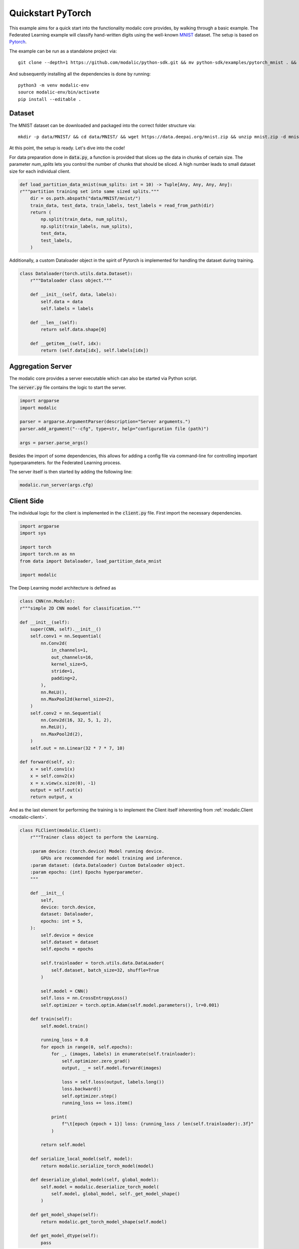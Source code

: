 .. _quickstart_pytorch:

Quickstart PyTorch
==================

This example aims for a quick start into the functionality modalic core provides, by walking through a basic example.
The Federated Learning example will classify hand-written digits using the well-known `MNIST <http://yann.lecun.com/exdb/mnist/>`_ dataset.
The setup is based on `Pytorch <https://pytorch.org/>`_.

The example can be run as a standalone project via::

    git clone --depth=1 https://github.com/modalic/python-sdk.git && mv python-sdk/examples/pytorch_mnist . && rm -rf python_sdk && cd pytorch_mnist

And subsequently installing all the dependencies is done by running::

    python3 -m venv modalic-env
    source modalic-env/bin/activate
    pip install --editable .

Dataset
-------

The MNIST dataset can be downloaded and packaged into the correct folder structure via::

    mkdir -p data/MNIST/ && cd data/MNIST/ && wget https://data.deepai.org/mnist.zip && unzip mnist.zip -d mnist && rm mnist.zip && cd ../..

At this point, the setup is ready. Let's dive into the code!

For data preparation done in :code:`data.py`, a function is provided that slices up the data in chunks of certain size.
The parameter *num_splits* lets you control the number of chunks that should be sliced. A high number leads to small dataset size for
each individual client.

.. code-block:: python

    def load_partition_data_mnist(num_splits: int = 10) -> Tuple[Any, Any, Any, Any]:
    r"""partition training set into same sized splits."""
        dir = os.path.abspath("data/MNIST/mnist/")
        train_data, test_data, train_labels, test_labels = read_from_path(dir)
        return (
            np.split(train_data, num_splits),
            np.split(train_labels, num_splits),
            test_data,
            test_labels,
        )

Additionally, a custom Dataloader object in the spirit of Pytorch is implemented for handling the dataset during training.

.. code-block:: python

    class Dataloader(torch.utils.data.Dataset):
        r"""Dataloader class object."""

        def __init__(self, data, labels):
            self.data = data
            self.labels = labels

        def __len__(self):
            return self.data.shape[0]

        def __getitem__(self, idx):
            return (self.data[idx], self.labels[idx])


Aggregation Server
------------------

The modalic core provides a server executable which can also be started via Python script.

The :code:`server.py` file contains the logic to start the server.

.. code-block:: python

    import argparse
    import modalic

    parser = argparse.ArgumentParser(description="Server arguments.")
    parser.add_argument("--cfg", type=str, help="configuration file (path)")

    args = parser.parse_args()

Besides the import of some dependencies, this allows for adding a config file via command-line for controlling important hyperparameters.
for the Federated Learning process.


The server itself is then started by adding the following line:

.. code-block:: python

    modalic.run_server(args.cfg)



Client Side
-----------

The individual logic for the client is implemented in the :code:`client.py` file. 
First import the necessary dependencies.

.. code-block:: python

    import argparse
    import sys

    import torch
    import torch.nn as nn
    from data import Dataloader, load_partition_data_mnist

    import modalic

The Deep Learning model architecture is defined as

.. code-block:: python

    class CNN(nn.Module):
    r"""simple 2D CNN model for classification."""

    def __init__(self):
        super(CNN, self).__init__()
        self.conv1 = nn.Sequential(
            nn.Conv2d(
                in_channels=1,
                out_channels=16,
                kernel_size=5,
                stride=1,
                padding=2,
            ),
            nn.ReLU(),
            nn.MaxPool2d(kernel_size=2),
        )
        self.conv2 = nn.Sequential(
            nn.Conv2d(16, 32, 5, 1, 2),
            nn.ReLU(),
            nn.MaxPool2d(2),
        )
        self.out = nn.Linear(32 * 7 * 7, 10)

    def forward(self, x):
        x = self.conv1(x)
        x = self.conv2(x)
        x = x.view(x.size(0), -1)
        output = self.out(x)
        return output, x

And as the last element for performing the training is to implement the Client itself inherenting from :ref:`modalic.Client <modalic-client>`.

.. code-block:: python

    class FLClient(modalic.Client):
        r"""Trainer class object to perform the Learning.

        :param device: (torch.device) Model running device.
            GPUs are recommended for model training and inference.
        :param dataset: (data.Dataloader) Custom Dataloader object.
        :param epochs: (int) Epochs hyperparameter.
        """

        def __init__(
            self,
            device: torch.device,
            dataset: Dataloader,
            epochs: int = 5,
        ):
            self.device = device
            self.dataset = dataset
            self.epochs = epochs

            self.trainloader = torch.utils.data.DataLoader(
                self.dataset, batch_size=32, shuffle=True
            )

            self.model = CNN()
            self.loss = nn.CrossEntropyLoss()
            self.optimizer = torch.optim.Adam(self.model.parameters(), lr=0.001)

        def train(self):
            self.model.train()

            running_loss = 0.0
            for epoch in range(0, self.epochs):
                for _, (images, labels) in enumerate(self.trainloader):
                    self.optimizer.zero_grad()
                    output, _ = self.model.forward(images)

                    loss = self.loss(output, labels.long())
                    loss.backward()
                    self.optimizer.step()
                    running_loss += loss.item()

                print(
                    f"\t[epoch {epoch + 1}] loss: {running_loss / len(self.trainloader):.3f}"
                )

            return self.model

        def serialize_local_model(self, model):
            return modalic.serialize_torch_model(model)

        def deserialize_global_model(self, global_model):
            self.model = modalic.deserialize_torch_model(
                self.model, global_model, self._get_model_shape()
            )

        def get_model_shape(self):
            return modalic.get_torch_model_shape(self.model)

        def get_model_dtype(self):
            pass

Main Function
-------------

The last code block brings everything together and defines the the :code:`main` function:

.. code-block:: python

    def main():
        # Define the computational device for torch.
        device = torch.device("cuda:0" if torch.cuda.is_available() else "cpu")

        print("Preparing dataset.")
        train_data, train_labels, _, _ = load_partition_data_mnist(num_splits=25)

        print("Preparing Federated Learning Client.\n")
        client = FLClient(
            device,
            Dataloader(
                train_data[random.randint(0, 25)], train_labels[random.randint(0, 25)]
            ),
        )

        # Start the FL Client
        modalic.run_client(client)

In the style of object-oriented programming the :ref:`modalic.Client <modalic-client>` is used as endpoint. The client will be used as input to the  implements
all the logic which is necessary to perform training in a federated fashion. The client contains a (custom) trainer object which has to implement a :code:`train()`
function. In addition, all the necessary hyperparameter are set via custom `Configuration <modalic-conf-apiref>`_ object.

Run the Training
----------------

As everything is setup, the training can start by running the aggregation server via

.. code-block:: shell

    $ python server.py --cfg config.toml

followed by starting the first client in a new terminal window via:

.. code-block:: shell

    $ python client.py --client_id 1

Start additional clients accordingly:

.. code-block:: shell

    $ python client.py --client_id 2

Start as many clients in order to match the overall number of participants stated in the config file.
